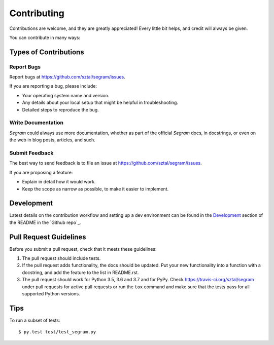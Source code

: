 ============
Contributing
============

Contributions are welcome, and they are greatly appreciated! Every
little bit helps, and credit will always be given.

You can contribute in many ways:

Types of Contributions
----------------------

Report Bugs
~~~~~~~~~~~

Report bugs at https://github.com/sztal/segram/issues.

If you are reporting a bug, please include:

* Your operating system name and version.
* Any details about your local setup that might be helpful in troubleshooting.
* Detailed steps to reproduce the bug.

Write Documentation
~~~~~~~~~~~~~~~~~~~

`Segram` could always use more documentation, whether as part of the
official `Segram` docs, in docstrings, or even on the web in blog posts,
articles, and such.

Submit Feedback
~~~~~~~~~~~~~~~

The best way to send feedback is to file an issue at https://github.com/sztal/segram/issues.

If you are proposing a feature:

* Explain in detail how it would work.
* Keep the scope as narrow as possible, to make it easier to implement.

Development
------------

Latest details on the contribution workflow and setting up a dev environment
can be found in the `Development`_ section of the README in the `Github repo`_.


Pull Request Guidelines
-----------------------

Before you submit a pull request, check that it meets these guidelines:

1. The pull request should include tests.
2. If the pull request adds functionality, the docs should be updated. Put
   your new functionality into a function with a docstring, and add the
   feature to the list in README.rst.
3. The pull request should work for Python 3.5, 3.6 and 3.7 and for PyPy.
   Check https://travis-ci.org/sztal/segram
   under pull requests for active pull requests or run the ``tox`` command and
   make sure that the tests pass for all supported Python versions.


Tips
----

To run a subset of tests::

	 $ py.test test/test_segram.py
